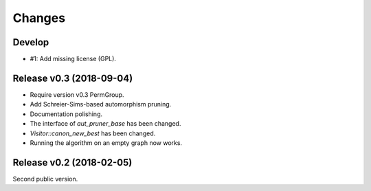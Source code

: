 .. cpp:namespace:: graph_canon
.. default-role:: cpp:expr

Changes
#######

Develop
==========================

- #1: Add missing license (GPL).


Release v0.3 (2018-09-04)
==========================

- Require version v0.3 PermGroup.
- Add Schreier-Sims-based automorphism pruning.
- Documentation polishing.
- The interface of `aut_pruner_base` has been changed.
- `Visitor::canon_new_best` has been changed.
- Running the algorithm on an empty graph now works.


Release v0.2 (2018-02-05)
==========================

Second public version.
